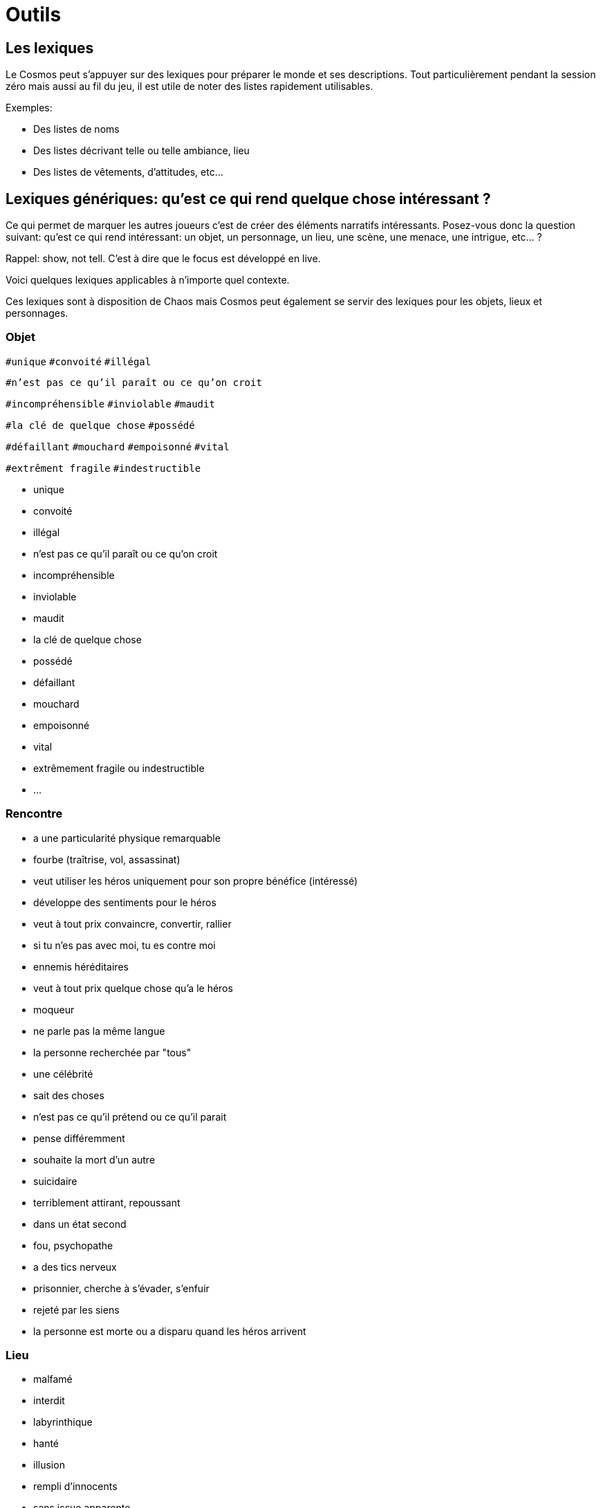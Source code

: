 = Outils
:doctype: book

== Les lexiques

Le Cosmos peut s’appuyer sur des lexiques pour préparer le monde et
ses descriptions. Tout particulièrement pendant la session zéro mais
aussi au fil du jeu, il est utile de noter des listes rapidement
utilisables.

Exemples:

* Des listes de noms
* Des listes décrivant telle ou telle ambiance, lieu
* Des listes de vêtements, d’attitudes, etc...

== Lexiques génériques: qu'est ce qui rend quelque chose intéressant ?

Ce qui permet de marquer les autres joueurs c'est de créer des éléments narratifs intéressants. Posez-vous donc la question suivant: qu'est ce qui rend intéressant: un objet, un personnage, un lieu, une scène, une menace, une intrigue, etc... ?

Rappel: show, not tell. C'est à dire que le focus est développé en live.

Voici quelques lexiques applicables à n'importe quel contexte.

Ces lexiques sont à disposition de Chaos mais Cosmos peut également se servir des lexiques pour les objets, lieux et personnages.

=== Objet

`#unique`   `#convoité`    `#illégal`

`#n'est pas ce qu'il paraît ou ce qu'on croit`

`#incompréhensible` `#inviolable` `#maudit`

`#la clé de quelque chose` `#possédé`

`#défaillant` `#mouchard` `#empoisonné` `#vital`

`#extrêment fragile` `#indestructible`

* unique
* convoité
* illégal
* n'est pas ce qu'il paraît ou ce qu'on croit
* incompréhensible
* inviolable
* maudit
* la clé de quelque chose
* possédé
* défaillant
* mouchard
* empoisonné
* vital
* extrêmement fragile ou indestructible
* ...

=== Rencontre

* a une particularité physique remarquable
* fourbe (traîtrise, vol, assassinat)
* veut utiliser les héros uniquement pour son propre bénéfice
(intéressé)
* développe des sentiments pour le héros
* veut à tout prix convaincre, convertir, rallier
* si tu n'es pas avec moi, tu es contre moi
* ennemis héréditaires
* veut à tout prix quelque chose qu'a le héros
* moqueur
* ne parle pas la même langue
* la personne recherchée par "tous"
* une célébrité
* sait des choses
* n'est pas ce qu'il prétend ou ce qu'il parait
* pense différemment
* souhaite la mort d'un autre
* suicidaire
* terriblement attirant, repoussant
* dans un état second
* fou, psychopathe
* a des tics nerveux
* prisonnier, cherche à s’évader, s'enfuir
* rejeté par les siens
* la personne est morte ou a disparu quand les héros arrivent

=== Lieu

* malfamé
* interdit
* labyrinthique
* hanté
* illusion
* rempli d'innocents
* sans issue apparente
* sur le point de s’écrouler, d'exploser
* aucun repère apparent
* protégé
* piégé
* ...

=== Scène

* action
* une bagarre explose
* énigme à résoudre
* investigation
* interrogatoire
* marchandage
* diplomatie
* émotions (révélations, confidences, sentiments...)
* poursuite
* concours
* émerveillement
* ...

=== Menace

* la menace en cache une plus grande
* avancer d'un cran
* révéler une catastrophe imminente
* contrecarrer la menace
* discrédite les héros
* observe, espionne les héros
* s'en prend aux proches des héros
* attaque les héros
* renforce ses défenses
* cherche, trouve un nouvel allié
* apparition d'une nouvelle menace
* ...

=== Intrigue

* nouvelle intrigue (story b)
* coup de théâtre, rebondissement
* piste : nouvelle, brouillage ou disparition
* implication personnelle
* ...

== Les menaces

Les menaces (ou agendas, fronts) sont des outils promus par les jeux
propulsés par l’Apocalypse.

Au lieu d’écrire une trame toute faite, on décrit une menace sous
forme de processus dont les étapes se manifestent quand les Héros
échouent ou sont inactifs.

En général, on a 6 étapes qui vont crescendo. La dernière étape étant
alors la manifestation de la catastrophe imminente.

Une menace est également composée de lieux, factions, personnages
(sbires, etc...) , dangers divers associés à elle.

La menace est à rattacher à l’intrigue en cours de manière directe
pour une one shot ou de manière directe ou indirecte pour une
campagne. Pour cela penser à l’enjeu de l’intrigue et cela devrait
vous permettre d’élaborer une menace associée.

Exemple: enquête -> enjeux pour trouver le coupable:

- prouver son innocence: 1. auditionné 2. soupconné 3. suspect 4.
arrêté 5. jugement 6. châtiment
- le recruteur veut accuser untel mais untel est innocent: 1. fausses
infos 2. surveillés 3. empêchés 4. attaqués 5. calomniés 6. éliminés
(d’ici là les Héros se seront sans doute retournés contre le
recruteur).
- le tueur va recommencer: 1. Enquete normale 2. faux coupable arrêté 3. autre meurtre 4. autre meurtre proche des héros 5. le coupable s’en
prend aux héros directement 6. le coupable s’en sort

Ces étapes vous permettront de faire avancer l’intrigue et de monter
la pression d’un cran pour les Héros. A user et abuser surtout en cas
d’échec sur les jets ou si les héros ne font rien pour s’impliquer dans l’intrigue.